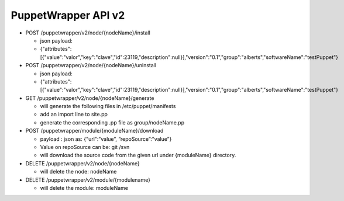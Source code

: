 PuppetWrapper API v2
~~~~~~~~~~~~~~~~~~~~

-  POST /puppetwrapper/v2/node/{nodeName}/install

   -  json payload:
   -  {"attributes":[{"value":"valor","key":"clave","id":23119,"description":null}],"version":"0.1","group":"alberts","softwareName":"testPuppet"}

-  POST /puppetwrapper/v2/node/{nodeName}/uninstall

   -  json payload:
   -  {"attributes":[{"value":"valor","key":"clave","id":23119,"description":null}],"version":"0.1","group":"alberts","softwareName":"testPuppet"}

-  GET /puppetwrapper/v2/node/{nodeName}/generate

   -  will generate the following files in /etc/puppet/manifests
   -  add an import line to site.pp
   -  generate the corresponding .pp file as group/nodeName.pp

-  POST /puppetwrapper/module/{moduleName}/download

   -  payload : json as: {"url":”value”, ”repoSource”:”value”}
   -  Value on repoSource can be: git /svn
   -  will download the source code from the given url under
      {moduleName} directory.

-  DELETE /puppetwrapper/v2/node/{nodeName}

   -  will delete the node: nodeName

-  DELETE /puppetwrapper/v2/module/{modulename}

   -  will delete the module: moduleName
